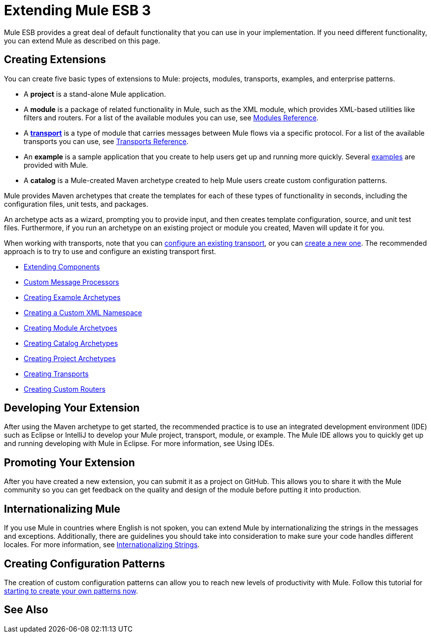 = Extending Mule ESB 3

Mule ESB provides a great deal of default functionality that you can use in your implementation. If you need different functionality, you can extend Mule as described on this page.

== Creating Extensions

You can create five basic types of extensions to Mule: projects, modules, transports, examples, and enterprise patterns.

* A *project* is a stand-alone Mule application.

* A *module* is a package of related functionality in Mule, such as the XML module, which provides XML-based utilities like filters and routers. For a list of the available modules you can use, see link:/mule-user-guide/v/3.3/modules-reference[Modules Reference].

* A *link:/mule-user-guide/v/3.3/connecting-using-transports[transport]* is a type of module that carries messages between Mule flows via a specific protocol. For a list of the available transports you can use, see link:/mule-user-guide/v/3.3/transports-reference[Transports Reference].

* An *example* is a sample application that you create to help users get up and running more quickly. Several link:/mule-user-guide/v/3.3/mule-examples[examples] are provided with Mule.

* A *catalog* is a Mule-created Maven archetype created to help Mule users create custom configuration patterns.

Mule provides Maven archetypes that create the templates for each of these types of functionality in seconds, including the configuration files, unit tests, and packages.

An archetype acts as a wizard, prompting you to provide input, and then creates template configuration, source, and unit test files. Furthermore, if you run an archetype on an existing project or module you created, Maven will update it for you.

When working with transports, note that you can link:/mule-user-guide/v/3.3/configuring-a-transport[configure an existing transport], or you can link:/mule-user-guide/v/3.3/creating-transports[create a new one]. The recommended approach is to try to use and configure an existing transport first.

* link:/mule-user-guide/v/3.3/extending-components[Extending Components]
* link:/mule-user-guide/v/3.3/custom-message-processors[Custom Message Processors]
* link:/mule-user-guide/v/3.3/creating-example-archetypes[Creating Example Archetypes]
* link:/mule-user-guide/v/3.3/creating-a-custom-xml-namespace[Creating a Custom XML Namespace]
* link:/mule-user-guide/v/3.3/creating-module-archetypes[Creating Module Archetypes]
* link:/mule-user-guide/v/3.3/creating-catalog-archetypes[Creating Catalog Archetypes]
* link:/mule-user-guide/v/3.3/creating-project-archetypes[Creating Project Archetypes]
* link:/mule-user-guide/v/3.3/creating-transports[Creating Transports]
* link:/mule-user-guide/v/3.3/creating-custom-routers[Creating Custom Routers]

== Developing Your Extension

After using the Maven archetype to get started, the recommended practice is to use an integrated development environment (IDE) such as Eclipse or IntelliJ to develop your Mule project, transport, module, or example. The Mule IDE allows you to quickly get up and running developing with Mule in Eclipse. For more information, see Using IDEs.

== Promoting Your Extension

After you have created a new extension, you can submit it as a project on GitHub. This allows you to share it with the Mule community so you can get feedback on the quality and design of the module before putting it into production.

== Internationalizing Mule

If you use Mule in countries where English is not spoken, you can extend Mule by internationalizing the strings in the messages and exceptions. Additionally, there are guidelines you should take into consideration to make sure your code handles different locales. For more information, see link:/mule-user-guide/v/3.3/internationalizing-strings[Internationalizing Strings].

== Creating Configuration Patterns

The creation of custom configuration patterns can allow you to reach new levels of productivity with Mule. Follow this tutorial for link:/mule-user-guide/v/3.3/creating-catalog-archetypes[starting to create your own patterns now].

== See Also





